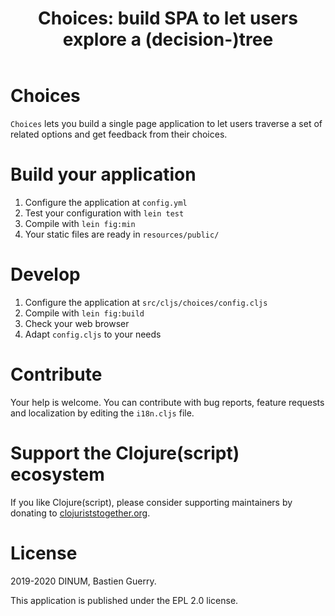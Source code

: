 #+title: Choices: build SPA to let users explore a (decision-)tree

[[https://archive.softwareheritage.org/browse/origin/https://github.com/etalab/choices/][https://archive.softwareheritage.org/badge/origin/https://github.com/etalab/choices/?style=.svg]]

* Choices

=Choices= lets you build a single page application to let users traverse
a set of related options and get feedback from their choices.

[[file:choices.png]]

* Build your application

1. Configure the application at =config.yml=
2. Test your configuration with =lein test=
3. Compile with =lein fig:min=
4. Your static files are ready in =resources/public/=

* Develop

1. Configure the application at =src/cljs/choices/config.cljs=
2. Compile with =lein fig:build=
3. Check your web browser
4. Adapt =config.cljs= to your needs
   
* Contribute

Your help is welcome.  You can contribute with bug reports, feature
requests and localization by editing the =i18n.cljs= file.

* Support the Clojure(script) ecosystem

If you like Clojure(script), please consider supporting maintainers by
donating to [[https://www.clojuriststogether.org][clojuriststogether.org]].

* License

2019-2020 DINUM, Bastien Guerry.

This application is published under the EPL 2.0 license.
